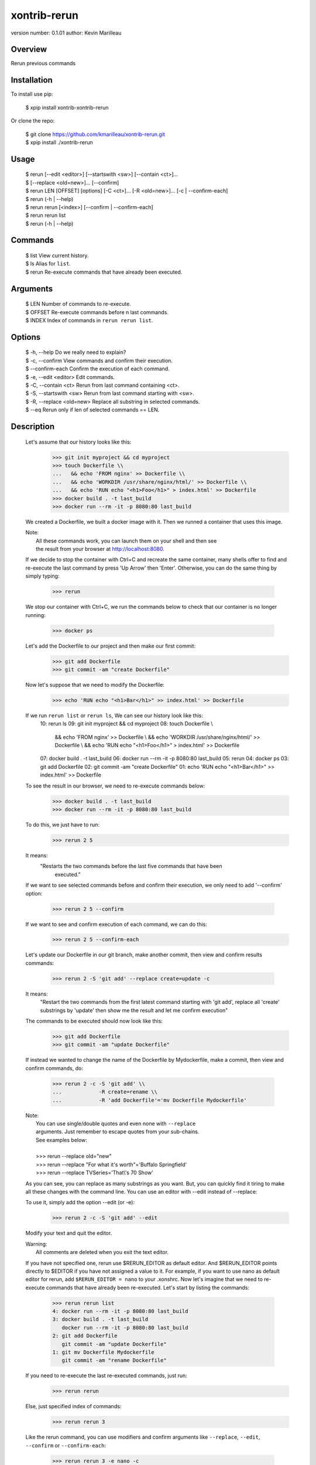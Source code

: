 xontrib-rerun
===============================

version number: 0.1.01
author: Kevin Marilleau

Overview
--------

Rerun previous commands

Installation
------------

To install use pip:

    $ xpip install xontrib-xontrib-rerun


Or clone the repo:

    | $ git clone https://github.com/kmarilleau/xontrib-rerun.git
    | $ xpip install ./xontrib-rerun

Usage
-----

    | $ rerun [--edit <editor>] [--startswith <sw>] [--contain <ct>]...
    | $       [--replace <old=new>]... [--confirm]
    | $ rerun LEN [OFFSET] [options] [-C <ct>]... [-R <old=new>]... [-c | --confirm-each]
    | $ rerun (-h | --help)
    | $ rerun rerun [<index>] [--confirm | --confirm-each]
    | $ rerun rerun list
    | $ rerun (-h | --help)

Commands
--------
    | $ list                     View current history.
    | $ ls                       Alias for ``list``.
    | $ rerun                    Re-execute commands that have already been executed.

Arguments
---------
    | $ LEN                      Number of commands to re-execute.
    | $ OFFSET                   Re-execute commands before n last commands.
    | $ INDEX                    Index of commands in ``rerun rerun list``.

Options
-------
    | $ -h, --help               Do we really need to explain?
    | $ -c, --confirm            View commands and confirm their execution.
    | $ --confirm-each           Confirm the execution of each command.
    | $ -e, --edit <editor>      Edit commands.
    | $ -C, --contain <ct>       Rerun from last command containing <ct>.
    | $ -S, --startswith <sw>    Rerun from last command starting with <sw>.
    | $ -R, --replace <old=new>  Replace all substring in selected commands.
    | $ --eq                     Rerun only if len of selected commands == LEN.


Description
-----------

    Let's assume that our history looks like this:
        >>> git init myproject && cd myproject
        >>> touch Dockerfile \\
        ...   && echo 'FROM nginx' >> Dockerfile \\
        ...   && echo 'WORKDIR /usr/share/nginx/html/' >> Dockerfile \\
        ...   && echo 'RUN echo "<h1>Foo</h1>" > index.html' >> Dockerfile
        >>> docker build . -t last_build
        >>> docker run --rm -it -p 8080:80 last_build
    We created a Dockerfile, we built a docker image with it. Then we runned a 
    container that uses this image.
    
    |  Note:
    |      All these commands work, you can launch them on your shell and then see 
    |      the result from your browser at http://localhost:8080.
    
    If we decide to stop the container with Ctrl+C and recreate the same container, 
    many shells offer to find and re-execute the last command by press 'Up Arrow' 
    then 'Enter'. Otherwise, you can do the same thing by simply typing:
        >>> rerun
    We stop our container with Ctrl+C, we run the commands below to check that 
    our container is no longer running:
        >>> docker ps
    Let's add the Dockerfile to our project and then make our first commit:
        >>> git add Dockerfile
        >>> git commit -am "create Dockerfile"
    Now let's suppose that we need to modify the Dockerfile:
        >>> echo 'RUN echo "<h1>Bar</h1>" >> index.html' >> Dockerfile
    
    If we run ``rerun list`` or ``rerun ls``, We can see our history look like this:
        10: rerun ls
        09: git init myproject && cd myproject
        08: touch Dockerfile \\
              && echo 'FROM nginx' >> Dockerfile \\
              && echo 'WORKDIR /usr/share/nginx/html/' >> Dockerfile \\
              && echo 'RUN echo "<h1>Foo</h1>" > index.html' >> Dockerfile
        07: docker build . -t last_build
        06: docker run --rm -it -p 8080:80 last_build
        05: rerun
        04: docker ps
        03: git add Dockerfile
        02: git commit -am "create Dockerfile"
        01: echo 'RUN echo "<h1>Bar</h1>" >> index.html' >> Dockerfile
    
    To see the result in our browser, we need to re-execute commands below:
        >>> docker build . -t last_build
        >>> docker run --rm -it -p 8080:80 last_build 
    
    To do this, we just have to run:
        >>> rerun 2 5
    It means:
        "Restarts the two commands before the last five commands that have been 
         executed."
    If we want to see selected commands before and confirm their execution, we only 
    need to add '--confirm' option:
        >>> rerun 2 5 --confirm
    If we want to see and confirm execution of each command, we can do this:
        >>> rerun 2 5 --confirm-each
    Let's update our Dockerfile in our git branch, make another commit, then view 
    and confirm results commands:
        >>> rerun 2 -S 'git add' --replace create=update -c
    It means:
        "Restart the two commands from the first latest command starting with 
        'git add', replace all 'create' substrings by 'update' then show me the 
        result and let me confirm execution"
    The commands to be executed should now look like this:
        >>> git add Dockerfile
        >>> git commit -am "update Dockerfile"
    
    If instead we wanted to change the name of the Dockerfile by Mydockerfile, make 
    a commit, then view and confirm commands, do:
        >>> rerun 2 -c -S 'git add' \\
        ...            -R create=rename \\
        ...            -R 'add Dockerfile'='mv Dockerfile Mydockerfile'
    
    |  Note:
    |      You can use single/double quotes and even none with ``--replace`` 
    |      arguments. Just remember to escape quotes from your sub-chains.
    |      See examples below:
    |     
    |      >>> rerun --replace old="new"
    |      >>> rerun --replace "For what it's worth"='Buffalo Springfield'
    |      >>> rerun --replace TVSeries='That\\'s 70 Show'
    
    As you can see, you can replace as many substrings as you want. 
    But, you can quickly find it tiring to make all these changes with the command 
    line. You can use an editor with --edit instead of --replace:
    
    To use it, simply add the option --edit (or -e):
        >>> rerun 2 -c -S 'git add' --edit
    Modify your text and quit the editor. 
    
    |  Warning:
    |      All comments are deleted when you exit the text editor.
    
    If you have not specified one, rerun use $RERUN_EDITOR as default editor. And 
    $RERUN_EDITOR points directly to $EDITOR if you have not assigned a value to it.
    For example, if you want to use nano as default editor for rerun, add 
    ``$RERUN_EDITOR = nano`` to your .xonshrc.
    Now let's imagine that we need to re-execute commands that have already been 
    re-executed. Let's start by listing the commands:
        >>> rerun rerun list
        4: docker run --rm -it -p 8080:80 last_build
        3: docker build . -t last_build
           docker run --rm -it -p 8080:80 last_build
        2: git add Dockerfile
           git commit -am "update Dockerfile"
        1: git mv Dockerfile Mydockerfile
           git commit -am "rename Dockerfile"
    
    If you need to re-execute the last re-executed commands, just run:
        >>> rerun rerun
    Else, just specified index of commands:
        >>> rerun rerun 3
    Like the rerun command, you can use modifiers and confirm arguments like 
    ``--replace``, ``--edit``, ``--confirm`` or ``--confirm-each``:
        >>> rerun rerun 3 -e nano -c

Credits
---------

This package was created with cookiecutter_ and the xontrib_ template.

.. _cookiecutter: https://github.com/audreyr/cookiecutter
.. _xontrib: https://github.com/laerus/cookiecutter-xontrib

